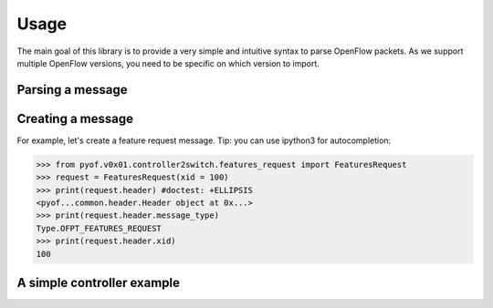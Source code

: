 Usage
=====

The main goal of this library is to provide a very simple and intuitive syntax
to parse OpenFlow packets. As we support multiple OpenFlow versions, you need to
be specific on which version to import.

Parsing a message
-----------------

Creating a message
------------------
For example, let's create a feature request message. Tip: you can use ipython3
for autocompletion:

>>> from pyof.v0x01.controller2switch.features_request import FeaturesRequest
>>> request = FeaturesRequest(xid = 100)
>>> print(request.header) #doctest: +ELLIPSIS
<pyof...common.header.Header object at 0x...>
>>> print(request.header.message_type)
Type.OFPT_FEATURES_REQUEST
>>> print(request.header.xid)
100

A simple controller example
---------------------------
